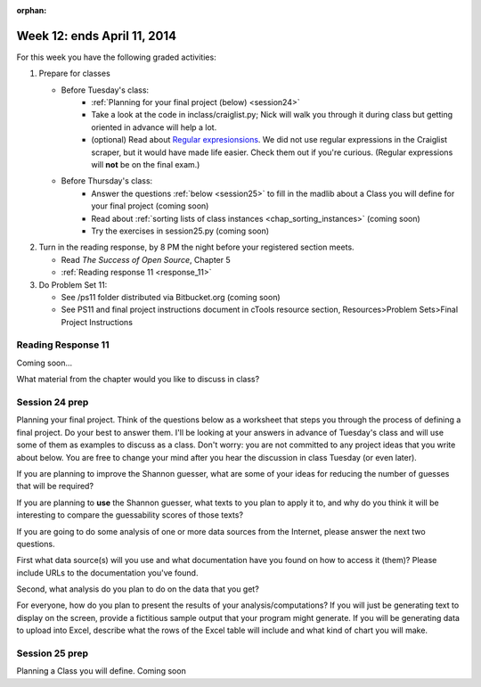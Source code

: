 :orphan:

..  Copyright (C) Paul Resnick.  Permission is granted to copy, distribute
    and/or modify this document under the terms of the GNU Free Documentation
    License, Version 1.3 or any later version published by the Free Software
    Foundation; with Invariant Sections being Forward, Prefaces, and
    Contributor List, no Front-Cover Texts, and no Back-Cover Texts.  A copy of
    the license is included in the section entitled "GNU Free Documentation
    License".

.. highlight:: python
    :linenothreshold: 500


Week 12: ends April 11, 2014
============================

For this week you have the following graded activities:

1. Prepare for classes

   * Before Tuesday's class:  
      * :ref:`Planning for your final project (below) <session24>`
      * Take a look at the code in inclass/craiglist.py; Nick will walk you through it during class but getting oriented in advance will help a lot.
      * (optional) Read about `Regular expresionsions <https://docs.python.org/2/howto/regex.html#regex-howto>`_. We did not use regular expressions in the Craiglist scraper, but it would have made life easier. Check them out if you're curious. (Regular expressions will **not** be on the final exam.)       

   * Before Thursday's class:
      * Answer the questions :ref:`below <session25>` to fill in the madlib about a Class you will define for your final project (coming soon)
      * Read about :ref:`sorting lists of class instances <chap_sorting_instances>` (coming soon)
      * Try the exercises in session25.py (coming soon)
 
#. Turn in the reading response, by 8 PM the night before your registered section meets.

   * Read *The Success of Open Source*, Chapter 5
   * :ref:`Reading response 11 <response_11>`

#. Do Problem Set 11:

   * See /ps11 folder distributed via Bitbucket.org (coming soon)
   * See PS11 and final project instructions document in cTools resource section, Resources>Problem Sets>Final Project Instructions
   

.. _response_11:

Reading Response 11
-------------------

Coming soon...
  
.. actex:: rr_11_1

   # Fill in your response in between the triple quotes
   s = """

   """


.. actex:: rr_11_2

   # Fill in your response in between the triple quotes
   s = """

   """

What material from the chapter would you like to discuss in class?

.. actex:: rr_11_3

   # Fill in your response in between the triple quotes
   s = """

   """

.. _session24:

.. qnum::
   :prefix: session24-
   :start: 1

Session 24 prep
---------------

Planning your final project. Think of the questions below as a worksheet that steps you through the process of defining a final project. Do your best to answer them. I'll be looking at your answers in advance of Tuesday's class and will use some of them as examples to discuss as a class. Don't worry: you are not committed to any project ideas that you write about below. You are free to change your mind after you hear the discussion in class Tuesday (or even later).

If you are planning to improve the Shannon guesser, what are some of your ideas for reducing the number of guesses that will be required?

.. actex:: session24_1

   # Fill in your response in between the triple quotes
   s = """

   """
   print s
   
If you are planning to **use** the Shannon guesser, what texts to you plan to apply it to, and why do you think it will be interesting to compare the guessability scores of those texts?

.. actex:: session24_2

   # Fill in your response in between the triple quotes
   s = """

   """
   print s

If you are going to do some analysis of one or more data sources from the Internet, please answer the next two questions.

First what data source(s) will you use and what documentation have you found on how to access it (them)? Please include URLs to the documentation you've found.

.. actex:: session24_3

   # Fill in your response in between the triple quotes
   s = """

   """
   print s

Second, what analysis do you plan to do on the data that you get?

.. actex:: session24_4

   # Fill in your response in between the triple quotes
   s = """

   """
   print s

For everyone, how do you plan to present the results of your analysis/computations? If you will just be generating text to display on the screen, provide a fictitious sample output that your program might generate. If you will be generating data to upload into Excel, describe what the rows of the Excel table will include and what kind of chart you will make. 

.. actex:: session24_5

   # Fill in your response in between the triple quotes
   s = """

   """
   print s

.. _session25:

.. qnum::
   :prefix: session25-
   :start: 1

Session 25 prep
---------------

Planning a Class you will define. Coming soon
